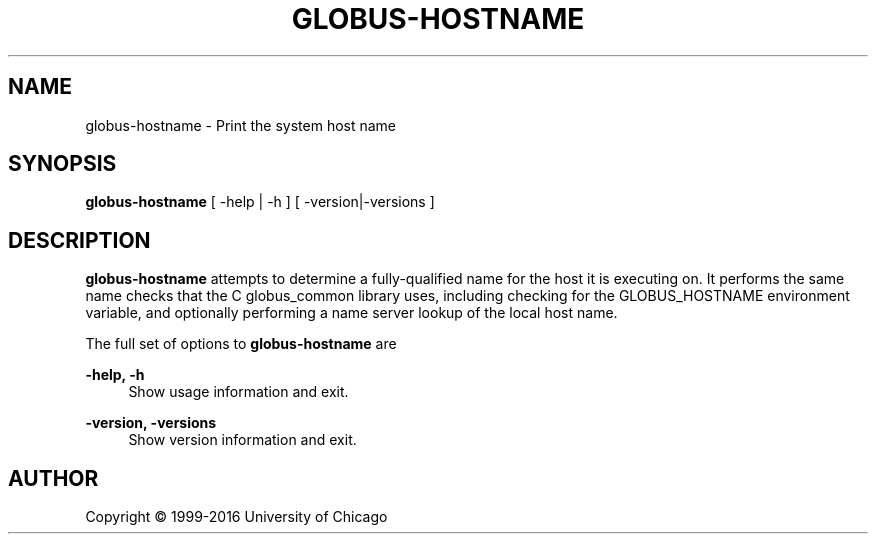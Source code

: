 '\" t
.\"     Title: globus-hostname
.\"    Author: [see the "AUTHOR" section]
.\" Generator: DocBook XSL Stylesheets vsnapshot <http://docbook.sf.net/>
.\"      Date: 03/31/2018
.\"    Manual: Grid Community Toolkit Manual
.\"    Source: Grid Community Toolkit 6
.\"  Language: English
.\"
.TH "GLOBUS\-HOSTNAME" "1" "03/31/2018" "Grid Community Toolkit 6" "Grid Community Toolkit Manual"
.\" -----------------------------------------------------------------
.\" * Define some portability stuff
.\" -----------------------------------------------------------------
.\" ~~~~~~~~~~~~~~~~~~~~~~~~~~~~~~~~~~~~~~~~~~~~~~~~~~~~~~~~~~~~~~~~~
.\" http://bugs.debian.org/507673
.\" http://lists.gnu.org/archive/html/groff/2009-02/msg00013.html
.\" ~~~~~~~~~~~~~~~~~~~~~~~~~~~~~~~~~~~~~~~~~~~~~~~~~~~~~~~~~~~~~~~~~
.ie \n(.g .ds Aq \(aq
.el       .ds Aq '
.\" -----------------------------------------------------------------
.\" * set default formatting
.\" -----------------------------------------------------------------
.\" disable hyphenation
.nh
.\" disable justification (adjust text to left margin only)
.ad l
.\" -----------------------------------------------------------------
.\" * MAIN CONTENT STARTS HERE *
.\" -----------------------------------------------------------------
.SH "NAME"
globus-hostname \- Print the system host name
.SH "SYNOPSIS"
.sp
\fBglobus\-hostname\fR [ \-help | \-h ] [ \-version|\-versions ]
.SH "DESCRIPTION"
.sp
\fBglobus\-hostname\fR attempts to determine a fully\-qualified name for the host it is executing on\&. It performs the same name checks that the C globus_common library uses, including checking for the GLOBUS_HOSTNAME environment variable, and optionally performing a name server lookup of the local host name\&.
.sp
The full set of options to \fBglobus\-hostname\fR are
.PP
\fB\-help, \-h\fR
.RS 4
Show usage information and exit\&.
.RE
.PP
\fB\-version, \-versions\fR
.RS 4
Show version information and exit\&.
.RE
.SH "AUTHOR"
.sp
Copyright \(co 1999\-2016 University of Chicago
